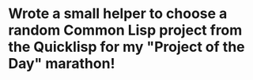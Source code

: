 * Wrote a small helper to choose a random Common Lisp project from the Quicklisp for my "Project of the Day" marathon!
